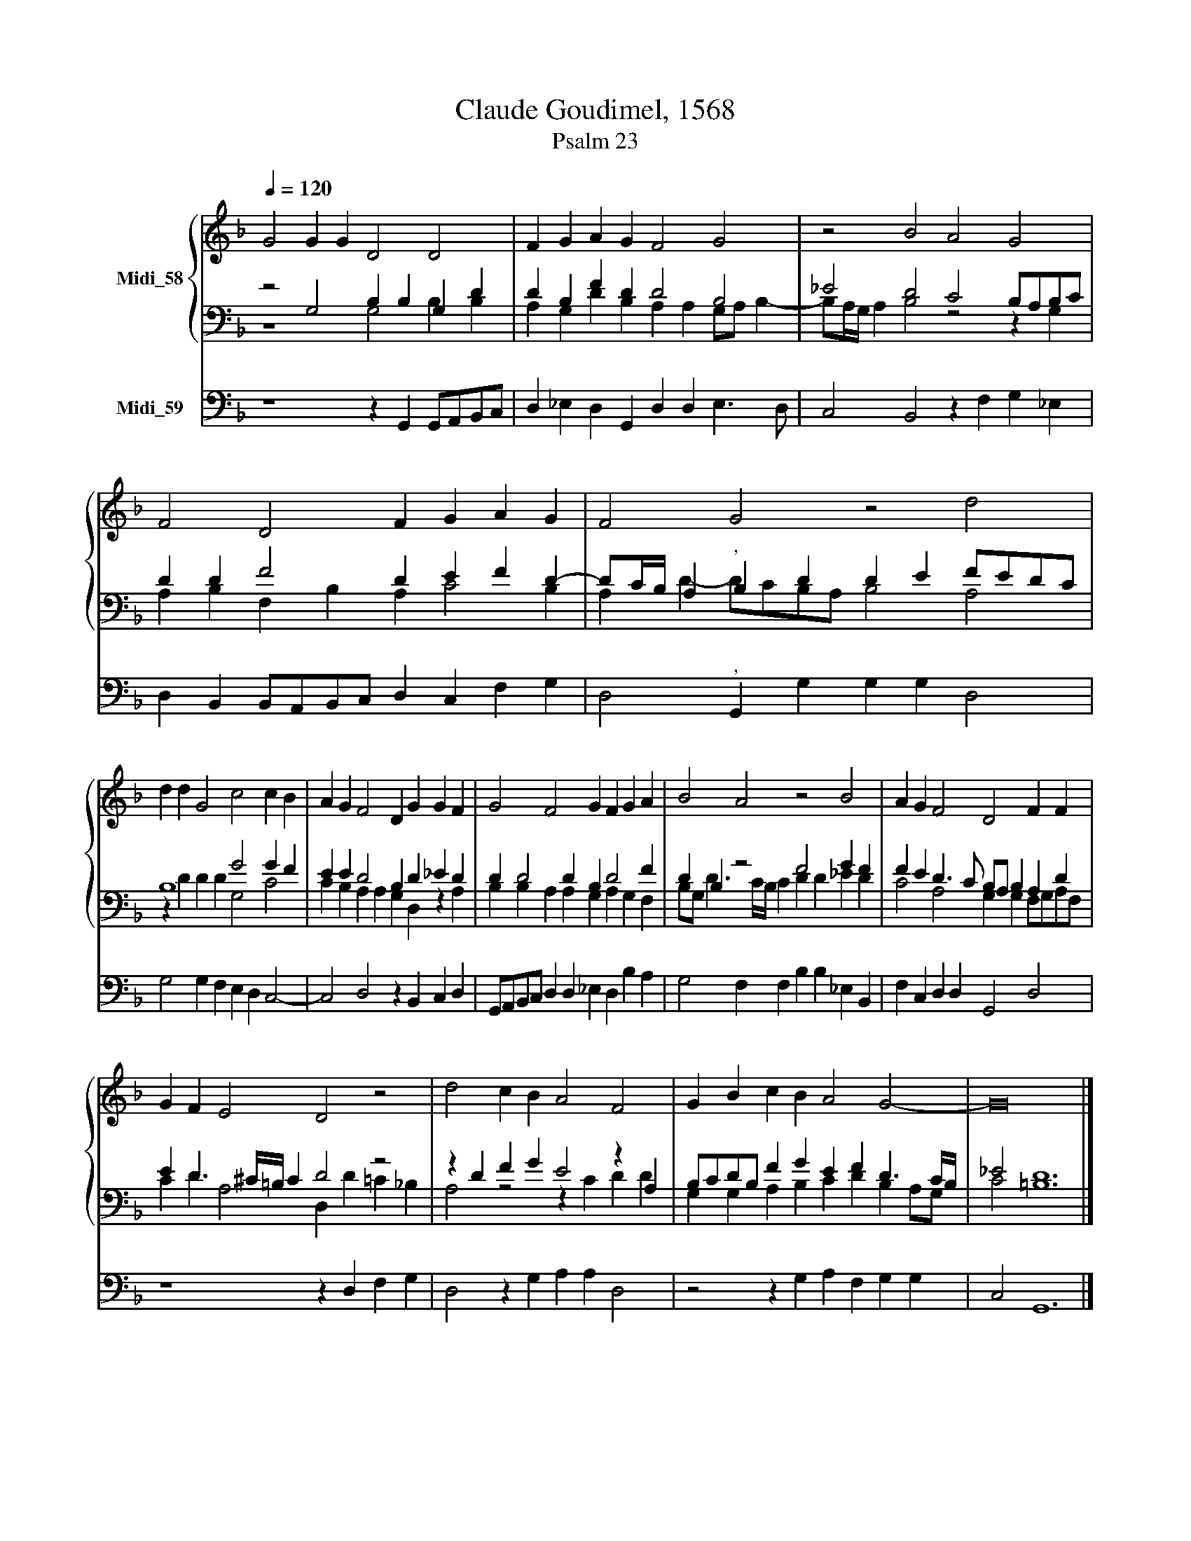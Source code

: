 X:1
T:Claude Goudimel, 1568
T:Psalm 23 
%%score { 1 | ( 2 3 ) } 4
L:1/8
Q:1/4=120
M:none
K:F
V:1 treble nm="Midi_58"
V:2 bass 
V:3 bass 
V:4 bass nm="Midi_59"
V:1
 G4 G2 G2 D4 D4 | F2 G2 A2 G2 F4 G4 | z4 B4 A4 G4 | F4 D4 F2 G2 A2 G2 | F4 G4 z4 d4 | %5
 d2 d2 G4 c4 c2 B2 | A2 G2 F4 D2 G2 G2 F2 | G4 F4 G2 F2 G2 A2 | B4 A4 z4 B4 | A2 G2 F4 D4 F2 F2 | %10
 G2 F2 E4 D4 z4 | d4 c2 B2 A4 F4 | G2 B2 c2 B2 A4 G4- | G16 |] %14
V:2
 z4 G,4 B,2 B,2 G,2 D2 | D2 B,2 F2 D2 D4 B,4 | _E4 D4 C4 B,A,B,C | D2 D2 F4 D2 E2 F2 D2- | %4
 DC/B,/ A,2"^," B,2 D2 D2 E2 FEDC | B,8 G4 G2 F2 | E2 E2 D4 B,2 D2 _E2 D2 | D2 D4 D2 B,2 D4 F2 | %8
 D2 B,2 z4 F4 G2 F2 | F2 E2 D3 C B,A, B,2 A,2 D2 | E2 D3 ^C/=B,/ C2 D4 z4 | z2 D2 F2 G2 E4 z2 A,2 | %12
 B,CDB, F2 G2 E2 F2 D3 C/B,/ | _E4 D12 |] %14
V:3
 z8 G,4 B,2 B,2 | A,2 G,2 D2 B,2 A,2 A,2 G,A, B,2- | B,A,/G,/ A,2 B,4 z4 z2 G,2 | %3
 A,2 B,2 F,2 B,2 A,2 C4 B,2 | A,2 D2- DCB,A, B,4 A,4 | z2 D2 D2 D2 G,4 C4 | %6
 C2 B,2 A,2 A,2 G,2 D,2 z2 A,2 | B,2 B,2 A,2 A,2 G,2 A,2 G,2 F,2 | B,G, D3 C/B,/ C2 D2 D2 _E2 D2 | %9
 C4 A,4 G,2 G,2 F,G,A,F, | C2 D2 A,4 D,2 D2 =C2 _B,2 | A,4 z4 z2 C2 D2 D2 | %12
 G,2 G,2 A,2 B,2 C2 D2 B,2 A,G, | C4 =B,12 |] %14
V:4
 z8 z2 G,,2 G,,A,,B,,C, | D,2 _E,2 D,2 G,,2 D,2 D,2 E,3 D, | C,4 B,,4 z2 F,2 G,2 _E,2 | %3
 D,2 B,,2 B,,A,,B,,C, D,2 C,2 F,2 G,2 | D,4"^," G,,2 G,2 G,2 G,2 D,4 | G,4 G,2 F,2 E,2 D,2 C,4- | %6
 C,4 D,4 z2 B,,2 C,2 D,2 | G,,A,,B,,C, D,2 D,2 _E,2 D,2 B,2 A,2 | G,4 F,2 F,2 B,2 B,2 _E,2 B,,2 | %9
 F,2 C,2 D,2 D,2 G,,4 D,4 | z8 z2 D,2 F,2 G,2 | D,4 z2 G,2 A,2 A,2 D,4 | %12
 z4 z2 G,2 A,2 F,2 G,2 G,2 | C,4 G,,12 |] %14

